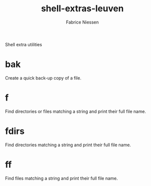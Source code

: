 #+TITLE:     shell-extras-leuven
#+AUTHOR:    Fabrice Niessen
#+EMAIL:     (concat "fniessen" at-sign "pirilampo.org")
#+DESCRIPTION: Shell extra utilities
#+KEYWORDS:  shell, script, bash
#+OPTIONS:   num:nil

Shell extra utilities

* bak

Create a quick back-up copy of a file.

* f

Find directories or files matching a string and print their full file name.

* fdirs

Find directories matching a string and print their full file name.

* ff

Find files matching a string and print their full file name.
